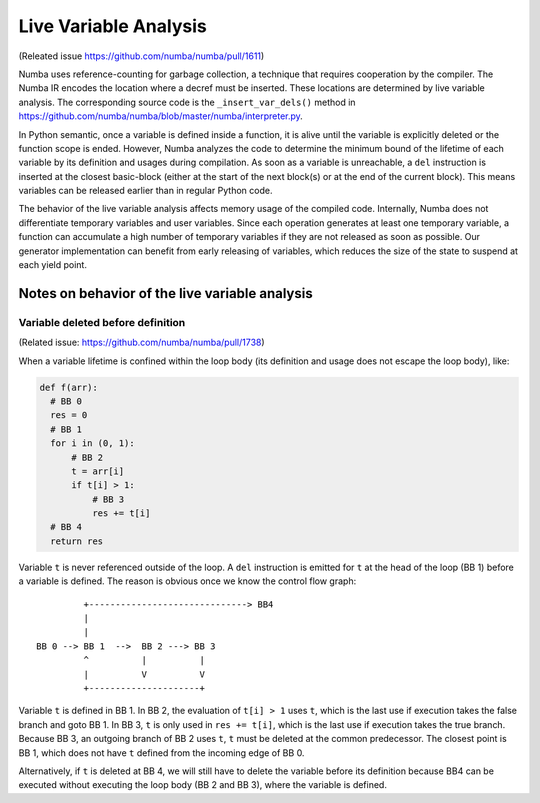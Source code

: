 .. _live variable analysis:

======================
Live Variable Analysis
======================

(Releated issue https://github.com/numba/numba/pull/1611)

Numba uses reference-counting for garbage collection, a technique that
requires cooperation by the compiler.  The Numba IR encodes the location
where a decref must be inserted.  These locations are determined by live
variable analysis.  The corresponding source code is the ``_insert_var_dels()``
method in https://github.com/numba/numba/blob/master/numba/interpreter.py.


In Python semantic, once a variable is defined inside a function, it is alive
until the variable is explicitly deleted or the function scope is ended.
However, Numba analyzes the code to determine the minimum bound of the lifetime
of each variable by its definition and usages during compilation.
As soon as a variable is unreachable, a ``del`` instruction is inserted at the
closest basic-block (either at the start of the next block(s) or at the
end of the current block).  This means variables can be released earlier than in
regular Python code.

The behavior of the live variable analysis affects memory usage of the compiled
code.  Internally, Numba does not differentiate temporary variables and user
variables.  Since each operation generates at least one temporary variable,
a function can accumulate a high number of temporary variables if they are not
released as soon as possible.
Our generator implementation can benefit from early releasing of variables,
which reduces the size of the state to suspend at each yield point.


Notes on behavior of the live variable analysis
================================================


Variable deleted before definition
-----------------------------------

(Related issue: https://github.com/numba/numba/pull/1738)

When a variable lifetime is confined within the loop body (its definition and
usage does not escape the loop body), like:

.. code-block:: python

    def f(arr):
      # BB 0
      res = 0
      # BB 1
      for i in (0, 1):
          # BB 2
          t = arr[i]
          if t[i] > 1:
              # BB 3
              res += t[i]
      # BB 4
      return res


Variable ``t`` is never referenced outside of the loop.
A ``del`` instruction is emitted for ``t`` at the head of the loop (BB 1)
before a variable is defined.  The reason is obvious once we know the control
flow graph::

             +------------------------------> BB4
             |
             |
    BB 0 --> BB 1  -->  BB 2 ---> BB 3
             ^          |          |
             |          V          V
             +---------------------+


Variable ``t`` is defined in BB 1.  In BB 2, the evaluation of
``t[i] > 1`` uses ``t``, which is the last use if execution takes the false
branch and goto BB 1.  In BB 3, ``t`` is only used in ``res += t[i]``, which is
the last use if execution takes the true branch.  Because BB 3, an outgoing
branch of BB 2 uses ``t``, ``t`` must be deleted at the common predecessor.
The closest point is BB 1, which does not have ``t`` defined from the incoming
edge of BB 0.

Alternatively, if ``t`` is deleted at BB 4, we will still have to delete the
variable before its definition because BB4 can be executed without executing
the loop body (BB 2 and BB 3), where the variable is defined.
